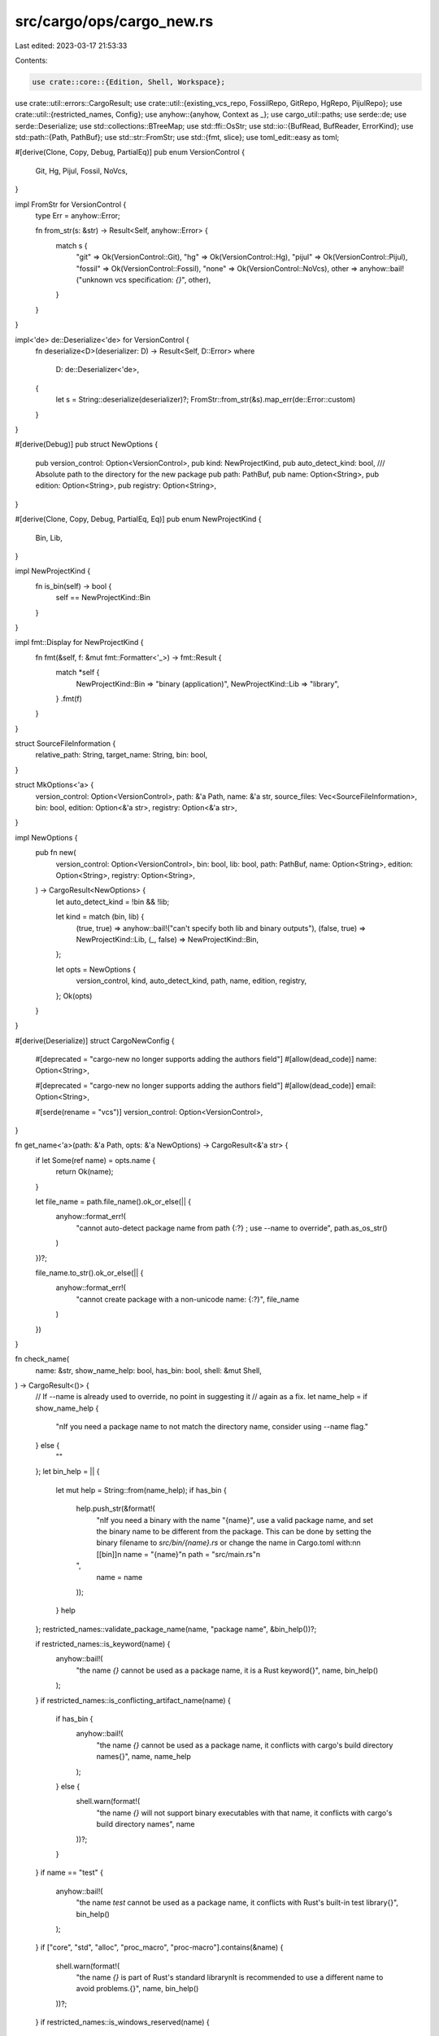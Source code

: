 src/cargo/ops/cargo_new.rs
==========================

Last edited: 2023-03-17 21:53:33

Contents:

.. code-block:: rs

    use crate::core::{Edition, Shell, Workspace};
use crate::util::errors::CargoResult;
use crate::util::{existing_vcs_repo, FossilRepo, GitRepo, HgRepo, PijulRepo};
use crate::util::{restricted_names, Config};
use anyhow::{anyhow, Context as _};
use cargo_util::paths;
use serde::de;
use serde::Deserialize;
use std::collections::BTreeMap;
use std::ffi::OsStr;
use std::io::{BufRead, BufReader, ErrorKind};
use std::path::{Path, PathBuf};
use std::str::FromStr;
use std::{fmt, slice};
use toml_edit::easy as toml;

#[derive(Clone, Copy, Debug, PartialEq)]
pub enum VersionControl {
    Git,
    Hg,
    Pijul,
    Fossil,
    NoVcs,
}

impl FromStr for VersionControl {
    type Err = anyhow::Error;

    fn from_str(s: &str) -> Result<Self, anyhow::Error> {
        match s {
            "git" => Ok(VersionControl::Git),
            "hg" => Ok(VersionControl::Hg),
            "pijul" => Ok(VersionControl::Pijul),
            "fossil" => Ok(VersionControl::Fossil),
            "none" => Ok(VersionControl::NoVcs),
            other => anyhow::bail!("unknown vcs specification: `{}`", other),
        }
    }
}

impl<'de> de::Deserialize<'de> for VersionControl {
    fn deserialize<D>(deserializer: D) -> Result<Self, D::Error>
    where
        D: de::Deserializer<'de>,
    {
        let s = String::deserialize(deserializer)?;
        FromStr::from_str(&s).map_err(de::Error::custom)
    }
}

#[derive(Debug)]
pub struct NewOptions {
    pub version_control: Option<VersionControl>,
    pub kind: NewProjectKind,
    pub auto_detect_kind: bool,
    /// Absolute path to the directory for the new package
    pub path: PathBuf,
    pub name: Option<String>,
    pub edition: Option<String>,
    pub registry: Option<String>,
}

#[derive(Clone, Copy, Debug, PartialEq, Eq)]
pub enum NewProjectKind {
    Bin,
    Lib,
}

impl NewProjectKind {
    fn is_bin(self) -> bool {
        self == NewProjectKind::Bin
    }
}

impl fmt::Display for NewProjectKind {
    fn fmt(&self, f: &mut fmt::Formatter<'_>) -> fmt::Result {
        match *self {
            NewProjectKind::Bin => "binary (application)",
            NewProjectKind::Lib => "library",
        }
        .fmt(f)
    }
}

struct SourceFileInformation {
    relative_path: String,
    target_name: String,
    bin: bool,
}

struct MkOptions<'a> {
    version_control: Option<VersionControl>,
    path: &'a Path,
    name: &'a str,
    source_files: Vec<SourceFileInformation>,
    bin: bool,
    edition: Option<&'a str>,
    registry: Option<&'a str>,
}

impl NewOptions {
    pub fn new(
        version_control: Option<VersionControl>,
        bin: bool,
        lib: bool,
        path: PathBuf,
        name: Option<String>,
        edition: Option<String>,
        registry: Option<String>,
    ) -> CargoResult<NewOptions> {
        let auto_detect_kind = !bin && !lib;

        let kind = match (bin, lib) {
            (true, true) => anyhow::bail!("can't specify both lib and binary outputs"),
            (false, true) => NewProjectKind::Lib,
            (_, false) => NewProjectKind::Bin,
        };

        let opts = NewOptions {
            version_control,
            kind,
            auto_detect_kind,
            path,
            name,
            edition,
            registry,
        };
        Ok(opts)
    }
}

#[derive(Deserialize)]
struct CargoNewConfig {
    #[deprecated = "cargo-new no longer supports adding the authors field"]
    #[allow(dead_code)]
    name: Option<String>,

    #[deprecated = "cargo-new no longer supports adding the authors field"]
    #[allow(dead_code)]
    email: Option<String>,

    #[serde(rename = "vcs")]
    version_control: Option<VersionControl>,
}

fn get_name<'a>(path: &'a Path, opts: &'a NewOptions) -> CargoResult<&'a str> {
    if let Some(ref name) = opts.name {
        return Ok(name);
    }

    let file_name = path.file_name().ok_or_else(|| {
        anyhow::format_err!(
            "cannot auto-detect package name from path {:?} ; use --name to override",
            path.as_os_str()
        )
    })?;

    file_name.to_str().ok_or_else(|| {
        anyhow::format_err!(
            "cannot create package with a non-unicode name: {:?}",
            file_name
        )
    })
}

fn check_name(
    name: &str,
    show_name_help: bool,
    has_bin: bool,
    shell: &mut Shell,
) -> CargoResult<()> {
    // If --name is already used to override, no point in suggesting it
    // again as a fix.
    let name_help = if show_name_help {
        "\nIf you need a package name to not match the directory name, consider using --name flag."
    } else {
        ""
    };
    let bin_help = || {
        let mut help = String::from(name_help);
        if has_bin {
            help.push_str(&format!(
                "\n\
                If you need a binary with the name \"{name}\", use a valid package \
                name, and set the binary name to be different from the package. \
                This can be done by setting the binary filename to `src/bin/{name}.rs` \
                or change the name in Cargo.toml with:\n\
                \n    \
                [[bin]]\n    \
                name = \"{name}\"\n    \
                path = \"src/main.rs\"\n\
            ",
                name = name
            ));
        }
        help
    };
    restricted_names::validate_package_name(name, "package name", &bin_help())?;

    if restricted_names::is_keyword(name) {
        anyhow::bail!(
            "the name `{}` cannot be used as a package name, it is a Rust keyword{}",
            name,
            bin_help()
        );
    }
    if restricted_names::is_conflicting_artifact_name(name) {
        if has_bin {
            anyhow::bail!(
                "the name `{}` cannot be used as a package name, \
                it conflicts with cargo's build directory names{}",
                name,
                name_help
            );
        } else {
            shell.warn(format!(
                "the name `{}` will not support binary \
                executables with that name, \
                it conflicts with cargo's build directory names",
                name
            ))?;
        }
    }
    if name == "test" {
        anyhow::bail!(
            "the name `test` cannot be used as a package name, \
            it conflicts with Rust's built-in test library{}",
            bin_help()
        );
    }
    if ["core", "std", "alloc", "proc_macro", "proc-macro"].contains(&name) {
        shell.warn(format!(
            "the name `{}` is part of Rust's standard library\n\
            It is recommended to use a different name to avoid problems.{}",
            name,
            bin_help()
        ))?;
    }
    if restricted_names::is_windows_reserved(name) {
        if cfg!(windows) {
            anyhow::bail!(
                "cannot use name `{}`, it is a reserved Windows filename{}",
                name,
                name_help
            );
        } else {
            shell.warn(format!(
                "the name `{}` is a reserved Windows filename\n\
                This package will not work on Windows platforms.",
                name
            ))?;
        }
    }
    if restricted_names::is_non_ascii_name(name) {
        shell.warn(format!(
            "the name `{}` contains non-ASCII characters\n\
            Non-ASCII crate names are not supported by Rust.",
            name
        ))?;
    }

    Ok(())
}

/// Checks if the path contains any invalid PATH env characters.
fn check_path(path: &Path, shell: &mut Shell) -> CargoResult<()> {
    // warn if the path contains characters that will break `env::join_paths`
    if let Err(_) = paths::join_paths(slice::from_ref(&OsStr::new(path)), "") {
        let path = path.to_string_lossy();
        shell.warn(format!(
            "the path `{path}` contains invalid PATH characters (usually `:`, `;`, or `\"`)\n\
            It is recommended to use a different name to avoid problems."
        ))?;
    }
    Ok(())
}

fn detect_source_paths_and_types(
    package_path: &Path,
    package_name: &str,
    detected_files: &mut Vec<SourceFileInformation>,
) -> CargoResult<()> {
    let path = package_path;
    let name = package_name;

    enum H {
        Bin,
        Lib,
        Detect,
    }

    struct Test {
        proposed_path: String,
        handling: H,
    }

    let tests = vec![
        Test {
            proposed_path: "src/main.rs".to_string(),
            handling: H::Bin,
        },
        Test {
            proposed_path: "main.rs".to_string(),
            handling: H::Bin,
        },
        Test {
            proposed_path: format!("src/{}.rs", name),
            handling: H::Detect,
        },
        Test {
            proposed_path: format!("{}.rs", name),
            handling: H::Detect,
        },
        Test {
            proposed_path: "src/lib.rs".to_string(),
            handling: H::Lib,
        },
        Test {
            proposed_path: "lib.rs".to_string(),
            handling: H::Lib,
        },
    ];

    for i in tests {
        let pp = i.proposed_path;

        // path/pp does not exist or is not a file
        if !path.join(&pp).is_file() {
            continue;
        }

        let sfi = match i.handling {
            H::Bin => SourceFileInformation {
                relative_path: pp,
                target_name: package_name.to_string(),
                bin: true,
            },
            H::Lib => SourceFileInformation {
                relative_path: pp,
                target_name: package_name.to_string(),
                bin: false,
            },
            H::Detect => {
                let content = paths::read(&path.join(pp.clone()))?;
                let isbin = content.contains("fn main");
                SourceFileInformation {
                    relative_path: pp,
                    target_name: package_name.to_string(),
                    bin: isbin,
                }
            }
        };
        detected_files.push(sfi);
    }

    // Check for duplicate lib attempt

    let mut previous_lib_relpath: Option<&str> = None;
    let mut duplicates_checker: BTreeMap<&str, &SourceFileInformation> = BTreeMap::new();

    for i in detected_files {
        if i.bin {
            if let Some(x) = BTreeMap::get::<str>(&duplicates_checker, i.target_name.as_ref()) {
                anyhow::bail!(
                    "\
multiple possible binary sources found:
  {}
  {}
cannot automatically generate Cargo.toml as the main target would be ambiguous",
                    &x.relative_path,
                    &i.relative_path
                );
            }
            duplicates_checker.insert(i.target_name.as_ref(), i);
        } else {
            if let Some(plp) = previous_lib_relpath {
                anyhow::bail!(
                    "cannot have a package with \
                     multiple libraries, \
                     found both `{}` and `{}`",
                    plp,
                    i.relative_path
                )
            }
            previous_lib_relpath = Some(&i.relative_path);
        }
    }

    Ok(())
}

fn plan_new_source_file(bin: bool, package_name: String) -> SourceFileInformation {
    if bin {
        SourceFileInformation {
            relative_path: "src/main.rs".to_string(),
            target_name: package_name,
            bin: true,
        }
    } else {
        SourceFileInformation {
            relative_path: "src/lib.rs".to_string(),
            target_name: package_name,
            bin: false,
        }
    }
}

fn calculate_new_project_kind(
    requested_kind: NewProjectKind,
    auto_detect_kind: bool,
    found_files: &Vec<SourceFileInformation>,
) -> NewProjectKind {
    let bin_file = found_files.iter().find(|x| x.bin);

    let kind_from_files = if !found_files.is_empty() && bin_file.is_none() {
        NewProjectKind::Lib
    } else {
        NewProjectKind::Bin
    };

    if auto_detect_kind {
        return kind_from_files;
    }

    requested_kind
}

pub fn new(opts: &NewOptions, config: &Config) -> CargoResult<()> {
    let path = &opts.path;
    if path.exists() {
        anyhow::bail!(
            "destination `{}` already exists\n\n\
             Use `cargo init` to initialize the directory",
            path.display()
        )
    }

    check_path(path, &mut config.shell())?;

    let is_bin = opts.kind.is_bin();

    let name = get_name(path, opts)?;
    check_name(name, opts.name.is_none(), is_bin, &mut config.shell())?;

    let mkopts = MkOptions {
        version_control: opts.version_control,
        path,
        name,
        source_files: vec![plan_new_source_file(opts.kind.is_bin(), name.to_string())],
        bin: is_bin,
        edition: opts.edition.as_deref(),
        registry: opts.registry.as_deref(),
    };

    mk(config, &mkopts).with_context(|| {
        format!(
            "Failed to create package `{}` at `{}`",
            name,
            path.display()
        )
    })?;
    Ok(())
}

pub fn init(opts: &NewOptions, config: &Config) -> CargoResult<NewProjectKind> {
    // This is here just as a random location to exercise the internal error handling.
    if std::env::var_os("__CARGO_TEST_INTERNAL_ERROR").is_some() {
        return Err(crate::util::internal("internal error test"));
    }

    let path = &opts.path;

    if path.join("Cargo.toml").exists() {
        anyhow::bail!("`cargo init` cannot be run on existing Cargo packages")
    }

    check_path(path, &mut config.shell())?;

    let name = get_name(path, opts)?;

    let mut src_paths_types = vec![];

    detect_source_paths_and_types(path, name, &mut src_paths_types)?;

    let kind = calculate_new_project_kind(opts.kind, opts.auto_detect_kind, &src_paths_types);
    let has_bin = kind.is_bin();

    if src_paths_types.is_empty() {
        src_paths_types.push(plan_new_source_file(has_bin, name.to_string()));
    } else if src_paths_types.len() == 1 && !src_paths_types.iter().any(|x| x.bin == has_bin) {
        // we've found the only file and it's not the type user wants. Change the type and warn
        let file_type = if src_paths_types[0].bin {
            NewProjectKind::Bin
        } else {
            NewProjectKind::Lib
        };
        config.shell().warn(format!(
            "file `{}` seems to be a {} file",
            src_paths_types[0].relative_path, file_type
        ))?;
        src_paths_types[0].bin = has_bin
    } else if src_paths_types.len() > 1 && !has_bin {
        // We have found both lib and bin files and the user would like us to treat both as libs
        anyhow::bail!(
            "cannot have a package with \
             multiple libraries, \
             found both `{}` and `{}`",
            src_paths_types[0].relative_path,
            src_paths_types[1].relative_path
        )
    }

    check_name(name, opts.name.is_none(), has_bin, &mut config.shell())?;

    let mut version_control = opts.version_control;

    if version_control == None {
        let mut num_detected_vsces = 0;

        if path.join(".git").exists() {
            version_control = Some(VersionControl::Git);
            num_detected_vsces += 1;
        }

        if path.join(".hg").exists() {
            version_control = Some(VersionControl::Hg);
            num_detected_vsces += 1;
        }

        if path.join(".pijul").exists() {
            version_control = Some(VersionControl::Pijul);
            num_detected_vsces += 1;
        }

        if path.join(".fossil").exists() {
            version_control = Some(VersionControl::Fossil);
            num_detected_vsces += 1;
        }

        // if none exists, maybe create git, like in `cargo new`

        if num_detected_vsces > 1 {
            anyhow::bail!(
                "more than one of .hg, .git, .pijul, .fossil configurations \
                 found and the ignore file can't be filled in as \
                 a result. specify --vcs to override detection"
            );
        }
    }

    let mkopts = MkOptions {
        version_control,
        path,
        name,
        bin: has_bin,
        source_files: src_paths_types,
        edition: opts.edition.as_deref(),
        registry: opts.registry.as_deref(),
    };

    mk(config, &mkopts).with_context(|| {
        format!(
            "Failed to create package `{}` at `{}`",
            name,
            path.display()
        )
    })?;
    Ok(kind)
}

/// IgnoreList
struct IgnoreList {
    /// git like formatted entries
    ignore: Vec<String>,
    /// mercurial formatted entries
    hg_ignore: Vec<String>,
    /// Fossil-formatted entries.
    fossil_ignore: Vec<String>,
}

impl IgnoreList {
    /// constructor to build a new ignore file
    fn new() -> IgnoreList {
        IgnoreList {
            ignore: Vec::new(),
            hg_ignore: Vec::new(),
            fossil_ignore: Vec::new(),
        }
    }

    /// Add a new entry to the ignore list. Requires three arguments with the
    /// entry in possibly three different formats. One for "git style" entries,
    /// one for "mercurial style" entries and one for "fossil style" entries.
    fn push(&mut self, ignore: &str, hg_ignore: &str, fossil_ignore: &str) {
        self.ignore.push(ignore.to_string());
        self.hg_ignore.push(hg_ignore.to_string());
        self.fossil_ignore.push(fossil_ignore.to_string());
    }

    /// Return the correctly formatted content of the ignore file for the given
    /// version control system as `String`.
    fn format_new(&self, vcs: VersionControl) -> String {
        let ignore_items = match vcs {
            VersionControl::Hg => &self.hg_ignore,
            VersionControl::Fossil => &self.fossil_ignore,
            _ => &self.ignore,
        };

        ignore_items.join("\n") + "\n"
    }

    /// format_existing is used to format the IgnoreList when the ignore file
    /// already exists. It reads the contents of the given `BufRead` and
    /// checks if the contents of the ignore list are already existing in the
    /// file.
    fn format_existing<T: BufRead>(&self, existing: T, vcs: VersionControl) -> CargoResult<String> {
        let mut existing_items = Vec::new();
        for (i, item) in existing.lines().enumerate() {
            match item {
                Ok(s) => existing_items.push(s),
                Err(err) => match err.kind() {
                    ErrorKind::InvalidData => {
                        return Err(anyhow!(
                            "Character at line {} is invalid. Cargo only supports UTF-8.",
                            i
                        ))
                    }
                    _ => return Err(anyhow!(err)),
                },
            }
        }

        let ignore_items = match vcs {
            VersionControl::Hg => &self.hg_ignore,
            VersionControl::Fossil => &self.fossil_ignore,
            _ => &self.ignore,
        };

        let mut out = String::new();

        // Fossil does not support `#` comments.
        if vcs != VersionControl::Fossil {
            out.push_str("\n\n# Added by cargo\n");
            if ignore_items
                .iter()
                .any(|item| existing_items.contains(item))
            {
                out.push_str("#\n# already existing elements were commented out\n");
            }
            out.push('\n');
        }

        for item in ignore_items {
            if existing_items.contains(item) {
                if vcs == VersionControl::Fossil {
                    // Just merge for Fossil.
                    continue;
                }
                out.push('#');
            }
            out.push_str(item);
            out.push('\n');
        }

        Ok(out)
    }
}

/// Writes the ignore file to the given directory. If the ignore file for the
/// given vcs system already exists, its content is read and duplicate ignore
/// file entries are filtered out.
fn write_ignore_file(base_path: &Path, list: &IgnoreList, vcs: VersionControl) -> CargoResult<()> {
    // Fossil only supports project-level settings in a dedicated subdirectory.
    if vcs == VersionControl::Fossil {
        paths::create_dir_all(base_path.join(".fossil-settings"))?;
    }

    for fp_ignore in match vcs {
        VersionControl::Git => vec![base_path.join(".gitignore")],
        VersionControl::Hg => vec![base_path.join(".hgignore")],
        VersionControl::Pijul => vec![base_path.join(".ignore")],
        // Fossil has a cleaning functionality configured in a separate file.
        VersionControl::Fossil => vec![
            base_path.join(".fossil-settings/ignore-glob"),
            base_path.join(".fossil-settings/clean-glob"),
        ],
        VersionControl::NoVcs => return Ok(()),
    } {
        let ignore: String = match paths::open(&fp_ignore) {
            Err(err) => match err.downcast_ref::<std::io::Error>() {
                Some(io_err) if io_err.kind() == ErrorKind::NotFound => list.format_new(vcs),
                _ => return Err(err),
            },
            Ok(file) => list.format_existing(BufReader::new(file), vcs)?,
        };

        paths::append(&fp_ignore, ignore.as_bytes())?;
    }

    Ok(())
}

/// Initializes the correct VCS system based on the provided config.
fn init_vcs(path: &Path, vcs: VersionControl, config: &Config) -> CargoResult<()> {
    match vcs {
        VersionControl::Git => {
            if !path.join(".git").exists() {
                // Temporary fix to work around bug in libgit2 when creating a
                // directory in the root of a posix filesystem.
                // See: https://github.com/libgit2/libgit2/issues/5130
                paths::create_dir_all(path)?;
                GitRepo::init(path, config.cwd())?;
            }
        }
        VersionControl::Hg => {
            if !path.join(".hg").exists() {
                HgRepo::init(path, config.cwd())?;
            }
        }
        VersionControl::Pijul => {
            if !path.join(".pijul").exists() {
                PijulRepo::init(path, config.cwd())?;
            }
        }
        VersionControl::Fossil => {
            if !path.join(".fossil").exists() {
                FossilRepo::init(path, config.cwd())?;
            }
        }
        VersionControl::NoVcs => {
            paths::create_dir_all(path)?;
        }
    };

    Ok(())
}

fn mk(config: &Config, opts: &MkOptions<'_>) -> CargoResult<()> {
    let path = opts.path;
    let name = opts.name;
    let cfg = config.get::<CargoNewConfig>("cargo-new")?;

    // Using the push method with multiple arguments ensures that the entries
    // for all mutually-incompatible VCS in terms of syntax are in sync.
    let mut ignore = IgnoreList::new();
    ignore.push("/target", "^target/", "target");
    if !opts.bin {
        ignore.push("/Cargo.lock", "^Cargo.lock$", "Cargo.lock");
    }

    let vcs = opts.version_control.unwrap_or_else(|| {
        let in_existing_vcs = existing_vcs_repo(path.parent().unwrap_or(path), config.cwd());
        match (cfg.version_control, in_existing_vcs) {
            (None, false) => VersionControl::Git,
            (Some(opt), false) => opt,
            (_, true) => VersionControl::NoVcs,
        }
    });

    init_vcs(path, vcs, config)?;
    write_ignore_file(path, &ignore, vcs)?;

    let mut cargotoml_path_specifier = String::new();

    // Calculate what `[lib]` and `[[bin]]`s we need to append to `Cargo.toml`.

    for i in &opts.source_files {
        if i.bin {
            if i.relative_path != "src/main.rs" {
                cargotoml_path_specifier.push_str(&format!(
                    r#"
[[bin]]
name = "{}"
path = {}
"#,
                    i.target_name,
                    toml::Value::String(i.relative_path.clone())
                ));
            }
        } else if i.relative_path != "src/lib.rs" {
            cargotoml_path_specifier.push_str(&format!(
                r#"
[lib]
name = "{}"
path = {}
"#,
                i.target_name,
                toml::Value::String(i.relative_path.clone())
            ));
        }
    }

    // Create `Cargo.toml` file with necessary `[lib]` and `[[bin]]` sections, if needed.

    paths::write(
        &path.join("Cargo.toml"),
        format!(
            r#"[package]
name = "{}"
version = "0.1.0"
edition = {}
{}
# See more keys and their definitions at https://doc.rust-lang.org/cargo/reference/manifest.html

[dependencies]
{}"#,
            name,
            match opts.edition {
                Some(edition) => toml::Value::String(edition.to_string()),
                None => toml::Value::String(Edition::LATEST_STABLE.to_string()),
            },
            match opts.registry {
                Some(registry) => format!(
                    "publish = {}\n",
                    toml::Value::Array(vec!(toml::Value::String(registry.to_string())))
                ),
                None => "".to_string(),
            },
            cargotoml_path_specifier
        )
        .as_bytes(),
    )?;

    // Create all specified source files (with respective parent directories) if they don't exist.

    for i in &opts.source_files {
        let path_of_source_file = path.join(i.relative_path.clone());

        if let Some(src_dir) = path_of_source_file.parent() {
            paths::create_dir_all(src_dir)?;
        }

        let default_file_content: &[u8] = if i.bin {
            b"\
fn main() {
    println!(\"Hello, world!\");
}
"
        } else {
            b"\
pub fn add(left: usize, right: usize) -> usize {
    left + right
}

#[cfg(test)]
mod tests {
    use super::*;

    #[test]
    fn it_works() {
        let result = add(2, 2);
        assert_eq!(result, 4);
    }
}
"
        };

        if !path_of_source_file.is_file() {
            paths::write(&path_of_source_file, default_file_content)?;

            // Format the newly created source file
            if let Err(e) = cargo_util::ProcessBuilder::new("rustfmt")
                .arg(&path_of_source_file)
                .exec_with_output()
            {
                log::warn!("failed to call rustfmt: {:#}", e);
            }
        }
    }

    if let Err(e) = Workspace::new(&path.join("Cargo.toml"), config) {
        crate::display_warning_with_error(
            "compiling this new package may not work due to invalid \
             workspace configuration",
            &e,
            &mut config.shell(),
        );
    }

    Ok(())
}


